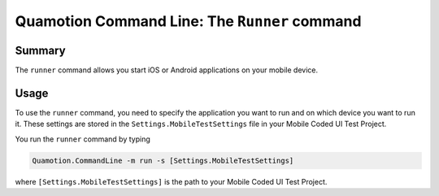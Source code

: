 Quamotion Command Line: The ``Runner`` command
==============================================

Summary
-------

The ``runner`` command allows you start iOS or Android applications on your mobile device.

Usage
-----

To use the ``runner`` command, you need to specify the application you want to run and on which device
you want to run it. These settings are stored in the ``Settings.MobileTestSettings`` file in your Mobile Coded UI 
Test Project.

You run the ``runner`` command by typing

.. code-block:: shell

    Quamotion.CommandLine -m run -s [Settings.MobileTestSettings]

where ``[Settings.MobileTestSettings]`` is the path to your Mobile Coded UI Test Project.
 